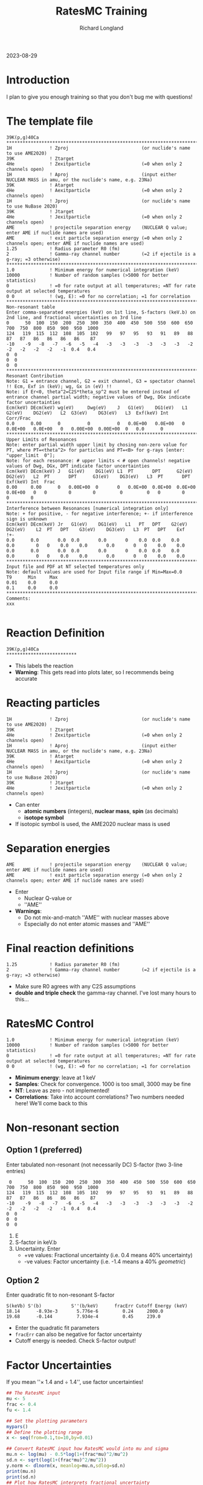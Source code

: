 #+LATEX_CLASS: org-notes
#+title: RatesMC Training
#+author: Richard Longland
#+options: toc:nil
2023-08-29
* Introduction
  I plan to give you enough training so that you don't bug me with questions!

* The template file
  #+BEGIN_SRC text
    39K(p,g)40Ca
    ********************************************************************************************************************************************************************
    1H              ! Zproj                           (or nuclide's name to use AME2020)
    39K             ! Ztarget
    4He             ! Zexitparticle                   (=0 when only 2 channels open)
    1H              ! Aproj                           (input either NUCLEAR MASS in amu, or the nuclide's name, e.g. 23Na)
    39K             ! Atarget   
    4He             ! Aexitparticle                   (=0 when only 2 channels open)
    1H              ! Jproj                           (or nuclide's name to use NuBase 2020)
    39K             ! Jtarget
    4He             ! Jexitparticle                   (=0 when only 2 channels open)
    AME             ! projectile separation energy    (NUCLEAR Q value; enter AME if nuclide names are used)
    AME             ! exit particle separation energy (=0 when only 2 channels open; enter AME if nuclide names are used)
    1.25            ! Radius parameter R0 (fm)
    2               ! Gamma-ray channel number        (=2 if ejectile is a g-ray; =3 otherwise)
    ********************************************************************************************************************************************************************
    1.0             ! Minimum energy for numerical integration (keV)
    10000           ! Number of random samples (>5000 for better statistics)
    0               ! =0 for rate output at all temperatures; =NT for rate output at selected temperatures
    0 0             ! (wg, E): =0 for no correlation; =1 for correlation
    ********************************************************************************************************************************************************************
    Non-resonant table  
    Enter comma-separated energies (keV) on 1st line, S-factors (keV.b) on 2nd line, and fractional uncertainties on 3rd line
    0      50  100  150  200  250  300  350  400  450  500  550  600  650  700  750  800  850  900  950  1000
    124   119  115  112  108  105  102   99   97   95   93   91   89   88   87   87   86   86   86   86    87
    -10    -9   -8   -7   -6   -5   -4   -3   -3   -3   -3   -3   -3   -2   -2   -2   -2   -2   -1  0.4   0.4
    0  0
    0  0
    0  0
    ********************************************************************************************************************************************************************
    Resonant Contribution
    Note: G1 = entrance channel, G2 = exit channel, G3 = spectator channel !! Ecm, Exf in (keV); wg, Gx in (eV) !!
    Note: if Er<0, theta^2=C2S*theta_sp^2 must be entered instead of entrance channel partial width; negative values of Dwg, DGx indicate factor uncertainties
    Ecm(keV) DEcm(keV) wg(eV)     Dwg(eV)    J   G1(eV)    DG1(eV)   L1  G2(eV)    DG2(eV)   L2  G3(eV)    DG3(eV)   L3  Exf(keV) Int  Corr/Frac
    0.0      0.00      0          0          0   0.0E+00   0.0E+00   0   0.0E+00   0.0E+00   0   0.00E+00  0.00E+00  0   0.0      0   
    ********************************************************************************************************************************************************************
    Upper Limits of Resonances
    Note: enter partial width upper limit by chosing non-zero value for PT, where PT=<theta^2> for particles and PT=<B> for g-rays [enter: "upper_limit  0"]; 
    Note: for each resonance: # upper limits < # open channels! negative values of Dwg, DGx, DPT indicate factor uncertainties 
    Ecm(keV) DEcm(keV) J   G1(eV)    DG1(eV) L1  PT       DPT      G2(eV)    DG2(eV)   L2  PT       DPT      G3(eV)    DG3(eV)   L3  PT       DPT      Exf(keV) Int  Frac
    0.00     0.00      0   0.00E+00  0       0   0.0E+00  0.0E+00  0.0E+00   0.0E+00   0   0        0        0         0         0   0        0        0        0    
    ********************************************************************************************************************************************************************
    Interference between Resonances [numerical integration only]
    Note: + for positive, - for negative interference; +- if interference sign is unknown
    Ecm(keV) DEcm(keV) Jr   G1(eV)    DG1(eV)   L1   PT   DPT    G2(eV)     DG2(eV)    L2  PT	DPT    G3(eV)    DG3(eV)   L3  PT   DPT    Exf  
    !+- 
    0.0      0.0       0.0  0.0       0.0       0    0.0  0.0    0.0        0.0        0   0    0.0    0.0       0.0       0   0    0.0    0.0  
    0.0      0.0       0.0  0.0       0.0       0    0.0  0.0    0.0        0.0        0   0    0.0    0.0       0.0       0   0    0.0    0.0  
    ********************************************************************************************************************************************************************
    Input file and PDF at NT selected temperatures only
    Note: default values are used for Input file range if Min=Max=0.0
    T9      Min     Max
    0.01    0.0     0.0
    0.1     0.0     0.0
    ********************************************************************************************************************************************************************
    Comments:
    xxx

  #+END_SRC

* Reaction Definition
  #+BEGIN_SRC text
    39K(p,g)40Ca
    **************************
  #+END_SRC
  - This labels the reaction
  - *Warning*: This gets read into plots later, so I recommends being accurate

* Reacting particles
  #+BEGIN_SRC text
    1H              ! Zproj                           (or nuclide's name to use AME2020)
    39K             ! Ztarget
    4He             ! Zexitparticle                   (=0 when only 2 channels open)
    1H              ! Aproj                           (input either NUCLEAR MASS in amu, or the nuclide's name, e.g. 23Na)
    39K             ! Atarget   
    4He             ! Aexitparticle                   (=0 when only 2 channels open)
    1H              ! Jproj                           (or nuclide's name to use NuBase 2020)
    39K             ! Jtarget
    4He             ! Jexitparticle                   (=0 when only 2 channels open)
  #+END_SRC
  - Can enter
    - *atomic numbers* (integers), *nuclear mass*, *spin* (as decimals)
    - *isotope symbol*
  - If isotopic symbol is used, the AME2020 nuclear mass is used

* Separation energies
  #+BEGIN_SRC text
    AME             ! projectile separation energy    (NUCLEAR Q value; enter AME if nuclide names are used)
    AME             ! exit particle separation energy (=0 when only 2 channels open; enter AME if nuclide names are used)
  #+END_SRC
  - Enter
    - Nuclear Q-value or
    - ''AME''
  - *Warnings*:
    - Do not mix-and-match ''AME'' with nuclear masses above
    - Especially do not enter atomic masses and ''AME''

* Final reaction definitions
  #+BEGIN_SRC text
    1.25            ! Radius parameter R0 (fm)
    2               ! Gamma-ray channel number        (=2 if ejectile is a g-ray; =3 otherwise)
  #+END_SRC
  - Make sure R0 agrees with any C2S assumptions
  - *double and triple check* the gamma-ray channel. I've lost many hours to this... 

* RatesMC Control
  #+BEGIN_SRC text
    1.0             ! Minimum energy for numerical integration (keV)
    10000           ! Number of random samples (>5000 for better statistics)
    0               ! =0 for rate output at all temperatures; =NT for rate output at selected temperatures
    0 0             ! (wg, E): =0 for no correlation; =1 for correlation
  #+END_SRC
  - *Minimum energy*: leave at 1 keV
  - *Samples*: Check for convergence. 1000 is too small, 3000 may be fine
  - *NT*: Leave as zero - not implemented!
  - *Correlations*: Take into account correlations? Two numbers needed here! We'll come back to this

* Non-resonant section
** Option 1 (preferred)
   Enter tabulated non-resonant (not necessarily DC) S-factor (two 3-line entries)
   #+BEGIN_SRC text
     0      50  100  150  200  250  300  350  400  450  500  550  600  650  700  750  800  850  900  950  1000
    124   119  115  112  108  105  102   99   97   95   93   91   89   88   87   87   86   86   86   86    87
    -10    -9   -8   -7   -6   -5   -4   -3   -3   -3   -3   -3   -3   -2   -2   -2   -2   -2   -1  0.4   0.4
    0  0
    0  0
    0  0
   #+END_SRC
   1) E
   2) S-factor in keV.b
   3) Uncertainty. Enter
      - +ve values: Fractional uncertainty (i.e. 0.4 means 40% uncertainty)
      - -ve values: Factor uncertainty (i.e. -1.4 means a 40% /geometric/)
** Option 2
   Enter quadratic fit to non-resonant S-factor
   #+BEGIN_SRC text
   S(keVb) S'(b)           S''(b/keV)      fracErr Cutoff Energy (keV)
   18.14      -8.93e-3       5.776e-6         0.24     2000.0
   19.68      -0.144         7.934e-4         0.45     239.0
   #+END_SRC
   - Enter the quadratic fit parameters
   - =fracErr= can also be negative for factor uncertainty
   - Cutoff energy is needed. Check S-factor output!
     
* Factor Uncertainties
  If you mean ''$\times$ 1.4 and $\div$ 1.4'', use factor uncertainties!
  #+BEGIN_SRC R :exports both :results output graphics file :file ln.png
    ## The RatesMC input
    mu <- 5
    frac <- 0.4
    fu <- 1.4

    ## Set the plotting parameters
    mypars()
    ## Define the plotting range
    x <- seq(from=0.1,to=10,by=0.01)

    ## Convert RatesMC input how RatesMC would into mu and sigma
    mu.n <- log(mu) - 0.5*log(1+(frac*mu)^2/mu^2)
    sd.n <- sqrt(log(1+(frac*mu)^2/mu^2))
    y.norm <- dlnorm(x, meanlog=mu.n,sdlog=sd.n)
    print(mu.n)
    print(sd.n)
    ## Plot how RatesMC interprets fractional uncertainty
    plot(x,y.norm,type='l',xlab="x",ylab="P(x)",ylim=c(0,0.3),xlim=c(0,10))
    ##abline(v=c(5+0.05,5-0.05))

    ## Convert factor uncertainty input how RatesMC does
    mu.ln <- log(mu)
    sd.ln <- log(fu)
    y.lnorm <- dlnorm(x, meanlog=mu.ln, sdlog=sd.ln)
    ## and plot
    lines(x,y.lnorm,col="red",lty=2)

    legend("topright",legend=c("Fractional","Factor"),lty=c(1,2),col=c("black","red"))
    #+END_SRC
  #+RESULTS:
  [[file:ln.png]]

* Resonances
  #+BEGIN_SRC text
    Ecm(keV) DEcm(keV) wg(eV)     Dwg(eV)    J   G1(eV)    DG1(eV)   L1  G2(eV)    DG2(eV)   L2  G3(eV)    DG3(eV)   L3  Exf(keV) Int  Corr/Frac
    0.0      0.00      0          0          0   0.0E+00   0.0E+00   0   0.0E+00   0.0E+00   0   0.00E+00  0.00E+00  0   0.0      0   
  #+END_SRC
  - These are fairly self explanatory
  - Remember to use the correct units
  - -ve /factor uncertainties/ can be used for
    - Resonance strengths
    - Partial widths
  - The ''end''
    #+BEGIN_SRC text
      Int  Corr/Frac
      0    we   0.5
    #+END_SRC
    - =Int= denotes whether resonance should be integrated numerically
      (usually yes if you have widths)
    - =Corr=
      - flag with =w= to enable width or strength correlations for this resonance
      - flag with =e= to enable energy correlations for this resonance
    - =Frac=
      - Use when you're not sure of a resonance's J$^{\pi}$

* Fractional resonances
  - Say you have a 150 keV resonance. It's either
    - J=0.5, Gammap = 1e-5 eV, Gammag = 3 eV
    - J=1.5, Gammap = 1e-8 eV, Gammag = 3 eV
    with a 50% probability of each
  - Enter the following
    #+BEGIN_SRC text
      150.0  1.0    0    0   0.5   1.0E-05   1.0E-06   0   3.0E+00   0.1E+00   0   0.00E+00  0.00E+00  0   0.0      0   0.5
      +             0    0   1.5   1.0E-08   1.0E-09   1   3.0E+00   0.1E+00   0   0.00E+00  0.00E+00  0   0.0      0   0.5
    #+END_SRC


* Resonance peculiarities

** Sub-threshold resonances
   - If entering a sub-threshold resonance, there is no partial width!
   - Enter $\theta_{sp}^2  C^2S$
   - $\theta_{sp}^{2}$: Single particle reduced width
   - $C^2S$: Spectroscopic Factor

** Commented-out resonances
   - Put an exclamation point _and a space_ before the resonance:
     #+BEGIN_SRC text
     ! 150.0  1.0    0    0   0.5   1.0E-05   1.0E-06   0   3.0E+00   0.1E+00   0   0.00E+00  0.00E+00  0   0.0      0         
     #+END_SRC


* Upper limits of resonances
  - No resonance strengths
  - Each partial width has two new inputs
    #+BEGIN_SRC text
      Ecm(keV) DEcm(keV) J   G1(eV)    DG1(eV) L1  PT       DPT      
      150.00   1.00      0   1.00E-3   0       0   4.0E-02  -3  
    #+END_SRC
  - =DG= *must* be 0
  - =PT= is the mean of the Porter-Thomas distribution
    - See Pogrebnyak, Howard & Iliadis et al. (2013)
      https://doi.org/10.1103/physrevc.88.015808
  - =DPT= is the uncertainty in =PT=. -ve numbers are factor
    uncertainties (I like =-3=)

* Interferences
  #+BEGIN_SRC text
    Ecm(keV) DEcm(keV) Jr   G1(eV)    
    +-                               
    150.0    2.0       1.5  1.0E-03 ...       
    1250.0   2.0       1.5  5.2E+00 ...       
  #+END_SRC
  - Unless you know the sign of the interference, leave =+-=
  - Input is just like upper limits
  - Leave =PT= and =DPT= as 0 unless you need them

* Comments
  - Put key comments at the bottom!

* Downloading and Setup
  #+BEGIN_SRC sh
    # Download
    git clone https://github.com/rlongland/RatesMC.git
    # Make a build directory
    cd RatesMC
    mkdir build
    cd build
    # Compile
    cmake ..
    make
  #+END_SRC
  - Now you have a clean RatesMC folder!
  - For each reaction, copy the contents of this folder somewhere. e.g.:
    =~/RatesMC/Evaluation/25Mg-pg/=
  - *Be sure not to overwrite your RatesMC.in file*

* Running
  - Run with =./RatesMC=
  - *or* =./runall.sh=!
    - This will run RatesMC, then produce all the R plots you need
    - S-factor plot is made immediately for error checking while you wait
    - This script will ask about Hauser-Feshbach... 
  - =RatesMC.out= and others are updated during calculation
  - =RatesMC.log= is important to read

* Analysis scripts
  Most of these will need to be edited to make sure the correct files
  are being analysed.
** =PlotUncertainties.R=
   New code to plot the 1, 2, and 3-sigma uncertainties of the rate, as
   well as a comparison to literature if desired
** =PlotCompare.R=
   Plots the 1-sigma uncertainties of the present rate and a literature
   rate
** =PlotContribution.R=
   Plots the contribution bands of each resonance as a function of
   temperature
** =PlotIntegrand.R=
   Plots the integrands for broad resonances. Be sure to adjust the
   temperature you're looking for at the top of the code
** =PlotSFactor.R=
   Plots the astrophysical s-factor for all resonances. This has now
   been updated from the previous version to work well! 
** =PlotPanel6.R=
   Plots the reaction rate probability density distribution for 6
   useful temperatures
** =PlotPanelall.R=
   Plots the reaction rate probability density distribution for all
   temperatures
** =PlotParameter.R=
   Diagnostics. Check the probability distribution of input parameters
** =PlotCorrelations.R=
   Diagnostics. Show correlations of rate (at a given temperature) with
   all input parameters. Also show corner plot correlations between
   everything (should be mostly uncorrelated unless energy or width
   correlations are turned on)
** =PlotPT.R=
   Diagnostics. Plot the Porter-Thomas samples


